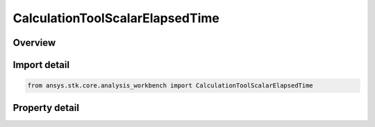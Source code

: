 CalculationToolScalarElapsedTime
================================

.. py:class:: ansys.stk.core.analysis_workbench.CalculationToolScalarElapsedTime

   Bases: :py:class:`~ansys.stk.core.analysis_workbench.ICalculationToolScalar`, :py:class:`~ansys.stk.core.analysis_workbench.IAnalysisWorkbenchComponent`

   Time elapsed since the reference time instant. Negative if in the past.

.. py:currentmodule:: CalculationToolScalarElapsedTime

Overview
--------

.. tab-set::

    .. tab-item:: Properties

        .. list-table::
            :header-rows: 0
            :widths: auto

            * - :py:attr:`~ansys.stk.core.analysis_workbench.CalculationToolScalarElapsedTime.reference_time_instant`
              - The reference time instant.



Import detail
-------------

.. code-block:: python

    from ansys.stk.core.analysis_workbench import CalculationToolScalarElapsedTime


Property detail
---------------

.. py:property:: reference_time_instant
    :canonical: ansys.stk.core.analysis_workbench.CalculationToolScalarElapsedTime.reference_time_instant
    :type: ITimeToolInstant

    The reference time instant.


